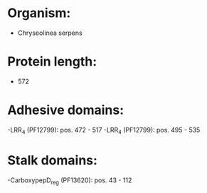 * Organism:
- Chryseolinea serpens
* Protein length:
- 572
* Adhesive domains:
-LRR_4 (PF12799): pos. 472 - 517
-LRR_4 (PF12799): pos. 495 - 535
* Stalk domains:
-CarboxypepD_reg (PF13620): pos. 43 - 112

